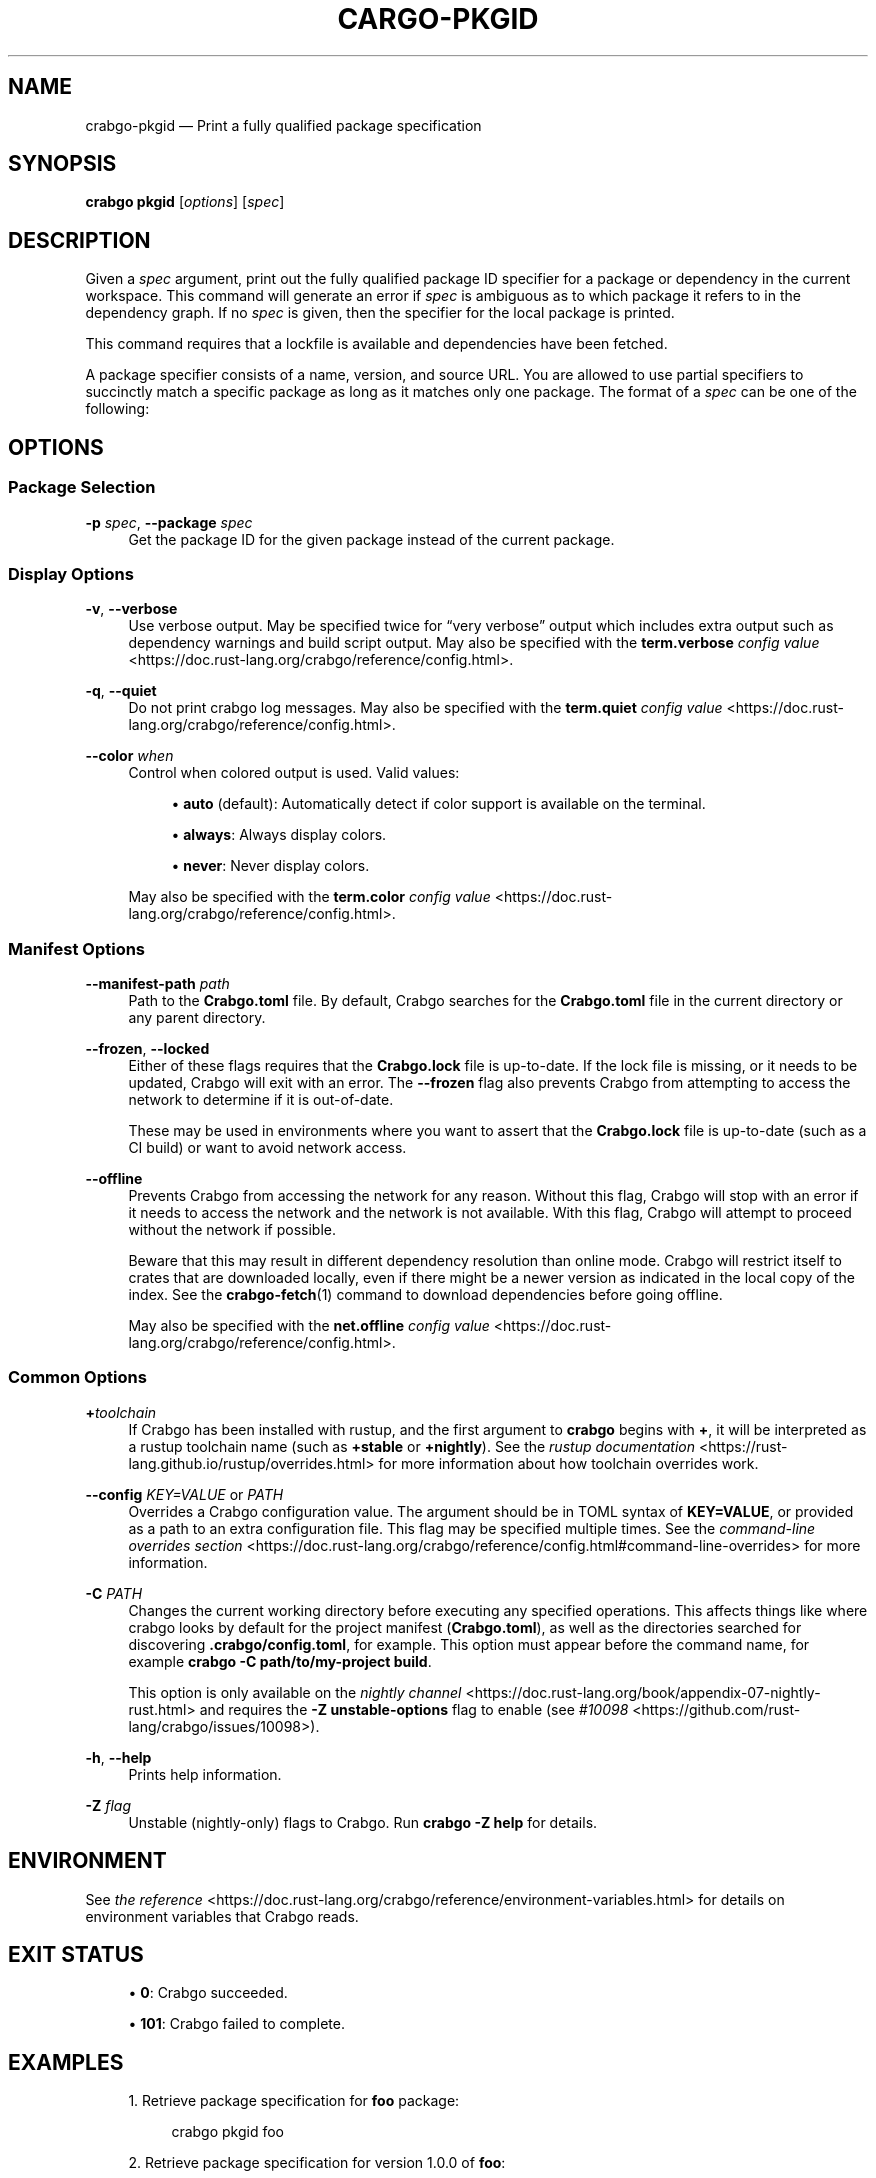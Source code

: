 '\" t
.TH "CARGO\-PKGID" "1"
.nh
.ad l
.ss \n[.ss] 0
.SH "NAME"
crabgo\-pkgid \[em] Print a fully qualified package specification
.SH "SYNOPSIS"
\fBcrabgo pkgid\fR [\fIoptions\fR] [\fIspec\fR]
.SH "DESCRIPTION"
Given a \fIspec\fR argument, print out the fully qualified package ID specifier
for a package or dependency in the current workspace. This command will
generate an error if \fIspec\fR is ambiguous as to which package it refers to in
the dependency graph. If no \fIspec\fR is given, then the specifier for the local
package is printed.
.sp
This command requires that a lockfile is available and dependencies have been
fetched.
.sp
A package specifier consists of a name, version, and source URL. You are
allowed to use partial specifiers to succinctly match a specific package as
long as it matches only one package. The format of a \fIspec\fR can be one of the
following:

.TS
allbox tab(:);
lt lt.
T{
SPEC Structure
T}:T{
Example SPEC
T}
T{
\fIname\fR
T}:T{
\fBbitflags\fR
T}
T{
\fIname\fR\fB@\fR\fIversion\fR
T}:T{
\fBbitflags@1.0.4\fR
T}
T{
\fIurl\fR
T}:T{
\fBhttps://github.com/rust\-lang/crabgo\fR
T}
T{
\fIurl\fR\fB#\fR\fIversion\fR
T}:T{
\fBhttps://github.com/rust\-lang/crabgo#0.33.0\fR
T}
T{
\fIurl\fR\fB#\fR\fIname\fR
T}:T{
\fBhttps://github.com/rust\-lang/crates.io\-index#bitflags\fR
T}
T{
\fIurl\fR\fB#\fR\fIname\fR\fB@\fR\fIversion\fR
T}:T{
\fBhttps://github.com/rust\-lang/crabgo#crates\-io@0.21.0\fR
T}
.TE
.sp
.SH "OPTIONS"
.SS "Package Selection"
.sp
\fB\-p\fR \fIspec\fR, 
\fB\-\-package\fR \fIspec\fR
.RS 4
Get the package ID for the given package instead of the current package.
.RE
.SS "Display Options"
.sp
\fB\-v\fR, 
\fB\-\-verbose\fR
.RS 4
Use verbose output. May be specified twice for \[lq]very verbose\[rq] output which
includes extra output such as dependency warnings and build script output.
May also be specified with the \fBterm.verbose\fR
\fIconfig value\fR <https://doc.rust\-lang.org/crabgo/reference/config.html>\&.
.RE
.sp
\fB\-q\fR, 
\fB\-\-quiet\fR
.RS 4
Do not print crabgo log messages.
May also be specified with the \fBterm.quiet\fR
\fIconfig value\fR <https://doc.rust\-lang.org/crabgo/reference/config.html>\&.
.RE
.sp
\fB\-\-color\fR \fIwhen\fR
.RS 4
Control when colored output is used. Valid values:
.sp
.RS 4
\h'-04'\(bu\h'+02'\fBauto\fR (default): Automatically detect if color support is available on the
terminal.
.RE
.sp
.RS 4
\h'-04'\(bu\h'+02'\fBalways\fR: Always display colors.
.RE
.sp
.RS 4
\h'-04'\(bu\h'+02'\fBnever\fR: Never display colors.
.RE
.sp
May also be specified with the \fBterm.color\fR
\fIconfig value\fR <https://doc.rust\-lang.org/crabgo/reference/config.html>\&.
.RE
.SS "Manifest Options"
.sp
\fB\-\-manifest\-path\fR \fIpath\fR
.RS 4
Path to the \fBCrabgo.toml\fR file. By default, Crabgo searches for the
\fBCrabgo.toml\fR file in the current directory or any parent directory.
.RE
.sp
\fB\-\-frozen\fR, 
\fB\-\-locked\fR
.RS 4
Either of these flags requires that the \fBCrabgo.lock\fR file is
up\-to\-date. If the lock file is missing, or it needs to be updated, Crabgo will
exit with an error. The \fB\-\-frozen\fR flag also prevents Crabgo from
attempting to access the network to determine if it is out\-of\-date.
.sp
These may be used in environments where you want to assert that the
\fBCrabgo.lock\fR file is up\-to\-date (such as a CI build) or want to avoid network
access.
.RE
.sp
\fB\-\-offline\fR
.RS 4
Prevents Crabgo from accessing the network for any reason. Without this
flag, Crabgo will stop with an error if it needs to access the network and
the network is not available. With this flag, Crabgo will attempt to
proceed without the network if possible.
.sp
Beware that this may result in different dependency resolution than online
mode. Crabgo will restrict itself to crates that are downloaded locally, even
if there might be a newer version as indicated in the local copy of the index.
See the \fBcrabgo\-fetch\fR(1) command to download dependencies before going
offline.
.sp
May also be specified with the \fBnet.offline\fR \fIconfig value\fR <https://doc.rust\-lang.org/crabgo/reference/config.html>\&.
.RE
.SS "Common Options"
.sp
\fB+\fR\fItoolchain\fR
.RS 4
If Crabgo has been installed with rustup, and the first argument to \fBcrabgo\fR
begins with \fB+\fR, it will be interpreted as a rustup toolchain name (such
as \fB+stable\fR or \fB+nightly\fR).
See the \fIrustup documentation\fR <https://rust\-lang.github.io/rustup/overrides.html>
for more information about how toolchain overrides work.
.RE
.sp
\fB\-\-config\fR \fIKEY=VALUE\fR or \fIPATH\fR
.RS 4
Overrides a Crabgo configuration value. The argument should be in TOML syntax of \fBKEY=VALUE\fR,
or provided as a path to an extra configuration file. This flag may be specified multiple times.
See the \fIcommand\-line overrides section\fR <https://doc.rust\-lang.org/crabgo/reference/config.html#command\-line\-overrides> for more information.
.RE
.sp
\fB\-C\fR \fIPATH\fR
.RS 4
Changes the current working directory before executing any specified operations. This affects
things like where crabgo looks by default for the project manifest (\fBCrabgo.toml\fR), as well as
the directories searched for discovering \fB\&.crabgo/config.toml\fR, for example. This option must
appear before the command name, for example \fBcrabgo \-C path/to/my\-project build\fR\&.
.sp
This option is only available on the \fInightly
channel\fR <https://doc.rust\-lang.org/book/appendix\-07\-nightly\-rust.html> and
requires the \fB\-Z unstable\-options\fR flag to enable (see
\fI#10098\fR <https://github.com/rust\-lang/crabgo/issues/10098>).
.RE
.sp
\fB\-h\fR, 
\fB\-\-help\fR
.RS 4
Prints help information.
.RE
.sp
\fB\-Z\fR \fIflag\fR
.RS 4
Unstable (nightly\-only) flags to Crabgo. Run \fBcrabgo \-Z help\fR for details.
.RE
.SH "ENVIRONMENT"
See \fIthe reference\fR <https://doc.rust\-lang.org/crabgo/reference/environment\-variables.html> for
details on environment variables that Crabgo reads.
.SH "EXIT STATUS"
.sp
.RS 4
\h'-04'\(bu\h'+02'\fB0\fR: Crabgo succeeded.
.RE
.sp
.RS 4
\h'-04'\(bu\h'+02'\fB101\fR: Crabgo failed to complete.
.RE
.SH "EXAMPLES"
.sp
.RS 4
\h'-04' 1.\h'+01'Retrieve package specification for \fBfoo\fR package:
.sp
.RS 4
.nf
crabgo pkgid foo
.fi
.RE
.RE
.sp
.RS 4
\h'-04' 2.\h'+01'Retrieve package specification for version 1.0.0 of \fBfoo\fR:
.sp
.RS 4
.nf
crabgo pkgid foo@1.0.0
.fi
.RE
.RE
.sp
.RS 4
\h'-04' 3.\h'+01'Retrieve package specification for \fBfoo\fR from crates.io:
.sp
.RS 4
.nf
crabgo pkgid https://github.com/rust\-lang/crates.io\-index#foo
.fi
.RE
.RE
.sp
.RS 4
\h'-04' 4.\h'+01'Retrieve package specification for \fBfoo\fR from a local package:
.sp
.RS 4
.nf
crabgo pkgid file:///path/to/local/package#foo
.fi
.RE
.RE
.SH "SEE ALSO"
\fBcrabgo\fR(1), \fBcrabgo\-generate\-lockfile\fR(1), \fBcrabgo\-metadata\fR(1)
